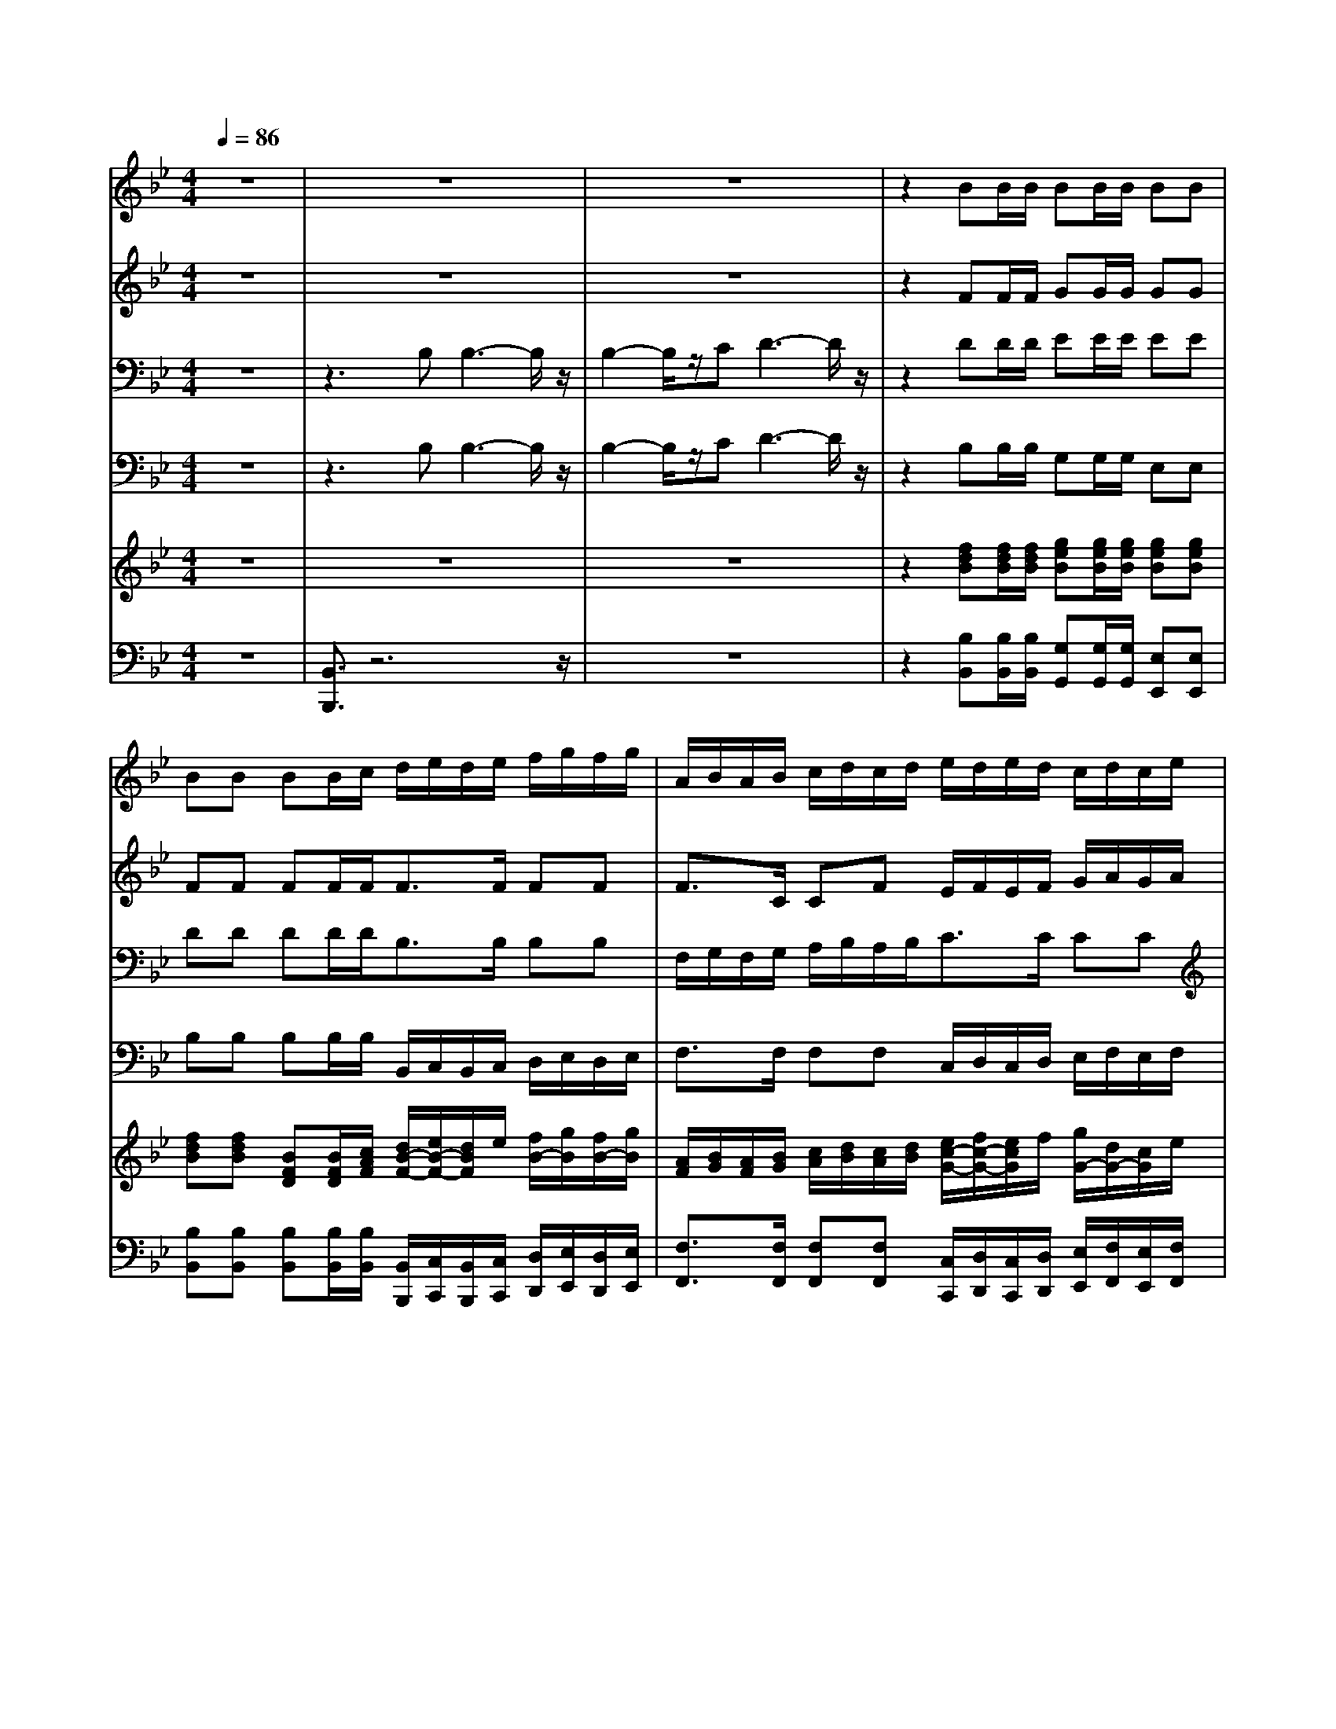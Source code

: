 % input file /home/ubuntu/MusicGeneratorQuin/training_data/handel/mess_37.mid
% format 1 file 15 tracks
X: 1
T: 
M: 4/4
L: 1/8
Q:1/4=86
K:Bb % 2 flats
%The Messiah #37: The Lord gave the word
%By G.F. Handel
%Copyright \0xa9 1912 by G. Schirmer, Inc.
%Generated by NoteWorthy Composer
% MIDI Key signature, sharp/flats=-2  minor=0
% Time signature=4/4  MIDI-clocks/click=24  32nd-notes/24-MIDI-clocks=8
V:1
%Soprano Sax
%%MIDI program 64
z8|z8|z8|z2 BB/2B/2 BB/2B/2 BB|
BB BB/2c/2 d/2e/2d/2e/2 f/2g/2f/2g/2|A/2B/2A/2B/2 c/2d/2c/2d/2 e/2d/2e/2d/2 c/2d/2c/2e/2|d3/2e/2 d/2c/2d/2c/2 BB/2B/2 ed|c3/2z/2 c3/2z4z/2|
z2 cc/2c/2 dd/2d/2 dd|cc zF F3-F/2z/2|F2- F/2z/2G A3-A/2z/2|c3/2z/2 cc F/2G/2F/2G/2 A/2B/2A/2B/2|
c3/2A/2 AA A/2B/2A/2B/2 c/2c/2d/2=e/2|f3/2c/2 cc A/2B/2A/2B/2 c/2d/2c/2d/2|=e3/2d/2 c3/2z/2 Ad c3/2z/2|c3/2z2z/2 d3/2z/2 dB|
FF/2F/2 FG/2A/2 BF z2|f3/2z/2 ff FG/2A/2 BF|ff Bf fB z2|f3/2z/2 ff d/2_e/2d/2e/2 f/2g/2f/2g/2|
A/2B/2A/2B/2 c/2d/2c/2d/2 e/2d/2e/2d/2 c/2d/2c/2e/2|d3/2e/2 d/2c/2d/2c/2 BB/2B/2 ed|c3/2z/2 c3/2z/2 BB A3/2z/2|B3/2
V:2
%Alto Sax
%%MIDI program 65
z8|z8|z8|z2 FF/2F/2 GG/2G/2 GG|
FF FF/2F<FF/2 FF|F3/2C/2 CF E/2F/2E/2F/2 G/2A/2G/2A/2|B3/2B/2 BB BB/2B/2 AB|A3/2z/2 A3/2z4z/2|
z2 AA/2A/2 BB/2B/2 BB|AA zF F3-F/2z/2|F2- F/2z/2G A3-A/2z/2|A3/2z/2 AA A/2G/2A/2G/2 F/2G/2F/2G/2|
A3/2F/2 FF F/2G/2F/2G/2 A/2B/2A/2G/2|A3/2A/2 AA CC/2C/2 FA|G3/2z/2 G3/2z/2 FB G3/2z/2|A3/2z2z/2 B3/2z/2 BB|
B,/2C/2B,/2C/2 B,/2C/2B,/2C/2 D/2E/2D/2E/2 F/2F/2G/2A/2|B3/2F/2 FF B,/2C/2B,/2C/2 D/2E/2D/2E/2|D/2E/2D/2E/2 F/2F/2G/2A<BF/2 FF|D/2E/2D/2E/2 F/2G/2F/2G<FF/2 FF|
F3/2C/2 CF E/2F/2E/2F/2 G/2A/2G/2A/2|B3/2B/2 BB BB/2B/2 AB|A3/2z/2 A3/2z/2 FG F3/2z/2|F3/2
V:3
%Tenor Sax
%%MIDI program 66
z8|z3B, B,3-B,/2z/2|B,2- B,/2z/2C D3-D/2z/2|z2 DD/2D/2 EE/2E/2 EE|
DD DD/2D<B,B,/2 B,B,|F,/2G,/2F,/2G,/2 A,/2B,/2A,/2B,<CC/2 CC|B,/2C/2B,/2C/2 D/2E/2D/2E/2 FG/2F/2 EF|F3/2z/2 F3/2z4z/2|
z2 FF/2F/2 FF/2F/2 FF|FF z6|z8|F3/2z/2 FF C3/2C/2 CC|
A,/2B,/2A,/2B,/2 C/2C/2D/2=E<FC/2 CC|A,/2B,/2A,/2B,/2 C/2C/2D/2=E/2 FF/2F/2 FF|=E3/2z/2 =E3/2z/2 FF =E3/2z/2|F3/2z2z/2 F3/2z/2 FF|
DD/2_E/2 FF FD z2|D3/2z/2 DD FF/2E/2 DC|B,B, zD B,/2C/2B,/2C/2 D/2E/2D/2E/2|B,/2C/2B,/2C/2 D/2E/2D/2E<DC/2 B,B,|
F,/2G,/2F,/2G,/2 A,/2B,/2A,/2B,<CC/2 CC|B,/2C/2B,/2C/2 D/2E/2D/2E/2 FG/2F/2 EF|F3/2z/2 C3/2z/2 DE C3/2z/2|D3/2
V:4
%Baritone Sax
%%MIDI program 67
z8|z3B, B,3-B,/2z/2|B,2- B,/2z/2C D3-D/2z/2|z2 B,B,/2B,/2 G,G,/2G,/2 E,E,|
B,B, B,B,/2B,/2 B,,/2C,/2B,,/2C,/2 D,/2E,/2D,/2E,/2|F,3/2F,/2 F,F, C,/2D,/2C,/2D,/2 E,/2F,/2E,/2F,/2|G,/2A,/2G,/2A,/2 B,/2C/2B,/2C/2 DE/2D/2 CB,|F,3/2z/2 F,3/2z4z/2|
z2 F,F,/2F,/2 D,D,/2D,/2 B,,B,,|F,F, z6|z8|F,3/2z/2 F,F, F,3/2F,/2 F,F,|
F,/2G,/2F,/2G,/2 A,/2B,/2A,/2B,<CF,/2 F,F,|F,/2G,/2F,/2G,/2 A,/2B,/2A,/2G,/2 F,/2G,/2F,/2G,/2 A,/2B,/2A,/2B,/2|C3/2C/2 C3/2z/2 DB, C3/2z/2|F,3/2z2z/2 B,3/2z/2 B,B,|
B,3/2B,,/2 B,,B,, B,,/2C,/2B,,/2C,/2 B,,/2C,/2B,,/2C,/2|D,/2E,/2D,/2E,/2 F,/2F,/2G,/2A,<B,F,/2 F,F,|B,,/2C,/2B,,/2C,/2 B,,/2C,/2B,,/2C,/2 D,/2E,/2D,/2E,/2 F,/2F,/2G,/2A,/2|B,3/2B,/2 B,B, B,,/2C,/2B,,/2C,/2 D,/2E,/2D,/2E,/2|
F,3/2F,/2 F,F, C,/2D,/2C,/2D,/2 E,/2F,/2E,/2F,/2|G,/2A,/2G,/2A,/2 B,/2C/2B,/2C/2 DE/2D/2 CB,|F,3/2z/2 F,3/2z/2 B,E, F,3/2z/2|B,,3/2
V:5
%Violin Accomp
%%MIDI program 40
z8|z8|z8|z2 [fdB][f/2d/2B/2][f/2d/2B/2] [geB][g/2e/2B/2][g/2e/2B/2] [geB][geB]|
[fdB][fdB] [BFD][B/2F/2D/2][c/2A/2F/2] [d/2B/2-F/2-][e/2B/2-F/2-][d/2B/2F/2]e/2 [f/2B/2-][g/2B/2][f/2B/2-][g/2B/2]|[A/2F/2][B/2G/2][A/2F/2][B/2G/2] [c/2A/2][d/2B/2][c/2A/2][d/2B/2] [e/2c/2-G/2-][f/2c/2-G/2-][e/2c/2G/2]f/2 [g/2G/2-][d/2G/2-][c/2G/2]e/2|[d/2B/2G/2-][c/2G/2-][d/2B/2G/2-][c/2G/2-] [d/2B/2G/2-][e/2A/2G/2-][d/2B/2G/2][e/2A/2] [fdBF][g/2B/2-][f/2B/2] [eAE][dBF]|[c3/2A3/2F3/2]z/2 [c'af][c'/2a/2f/2][c'/2a/2f/2] [d'af][d'/2a/2f/2][d'/2a/2f/2] [d'af][d'af]|
[c'af][c'af] [c'af][c'/2a/2f/2][c'/2a/2f/2] [d'af][d'/2a/2f/2][d'/2a/2f/2] [d'af][d'af]|[c'af][c'af] z6|z8|[c3/2A3/2F3/2C3/2]z/2 [cAFC][cAFC] [A/2F/2-C/2-][G/2F/2-C/2-][A/2F/2C/2]G/2 [A/2F/2C/2-][B/2G/2C/2][A/2F/2C/2-][B/2G/2C/2]|
[A/2F/2C/2-][B/2G/2C/2-][A/2F/2C/2][B/2G/2] [c/2A/2-][c/2A/2-][d/2A/2][=e/2B/2] [f/2-c/2-A/2F/2][f/2-c/2-B/2G/2][f/2c/2A/2F/2][c/2B/2G/2] [c/2-A/2][c/2B/2][d/2A/2][=e/2G/2]|[f/2-A/2F/2][f/2-B/2G/2][f/2A/2F/2][c/2B/2G/2] [c/2-A/2][c/2B/2][d/2A/2][=e/2c/2G/2] [f/2-c/2-A/2][f/2-c/2-B/2][f/2c/2A/2]B/2 [c/2F/2-][d/2F/2-][c/2F/2]d/2|[=e/2c/2][f/2d/2][=e/2c/2][f/2d/2] [g/2=e/2][a/2f/2][b/2g/2][c'/2=e/2] [af][bfd] [g3/2=e3/2c3/2]z/2|[afc][c/2A/2][d/2B/2] [_e/2c/2][d/2B/2][e/2c/2][c/2A/2] [d/2B/2][e/2c/2][d/2B/2][e/2c/2] [f/2d/2][g/2e/2][f/2d/2][g/2e/2]|
[f/2-d/2][f/2e/2][g/2d/2][a/2e/2c/2] [b/2d/2-][f/2d/2][g/2B/2][a/2c/2] [b/2-d/2][b/2e/2][f/2-d/2][f/2e/2] [f/2-d/2][f/2e/2][g/2d/2][a/2e/2]|[b3/2d3/2]f/2 [fd][fd] [f/2-d/2B/2][f/2e/2c/2][g/2d/2B/2][a/2e/2c/2] [b/2-f/2-d/2][b/2f/2e/2][f/2-d/2][f/2e/2]|[f/2-d/2][f/2e/2][g/2d/2][a/2e/2c/2] [b/2d/2-][f/2d/2][g/2B/2][a/2c/2] [b/2-d/2][b/2e/2][f/2-d/2][f/2e/2] [FD][G/2D/2B,/2][A/2E/2C/2]|[B/2-D/2B,/2][B/2E/2C/2][F/2-D/2B,/2][F/2E/2C/2] [B/2F/2D/2][c/2G/2E/2][B/2F/2D/2][c/2G/2E/2] [d/2F/2-][e/2F/2-][d/2F/2]e/2 [f/2B/2-][g/2B/2][f/2B/2-][g/2B/2]|
[A/2F/2][B/2G/2][A/2F/2][B/2G/2] [c/2A/2][d/2B/2][c/2A/2][d/2B/2] [e/2c/2-G/2-][f/2c/2-G/2-][e/2c/2G/2]f/2 [g/2c/2G/2-][d/2G/2][c/2G/2-][e/2G/2]|[d/2B/2G/2-][c/2G/2-][d/2B/2G/2]c/2 [d/2B/2G/2-][e/2A/2G/2][d/2B/2G/2-][e/2A/2G/2] [fB][g/2B/2-][f/2B/2] [eAE][dBF]|[c/2A/2F/2-][d/2B/2F/2-][c/2A/2F/2][d/2B/2] [e/2c/2A/2-][d/2B/2A/2][e/2c/2F/2-][c/2A/2F/2] [dBF][bge] [a3/2f3/2c3/2]z/2|[b/2-f/2d/2][b/2-e/2][b/2d/2]e/2 [f/2-d/2][f/2e/2][g/2d/2][a/2e/2] [b/2-f/2-d/2][b/2f/2e/2][f/2-d/2][f/2e/2] [f/2d/2-][f/2d/2-][g/2d/2]a/2|
[b/2-f/2d/2][b/2e/2][f/2-d/2][f/2c/2] [f/2-B/2F/2][f/2-c/2G/2][f/2-B/2F/2][f/2-c/2-G/2] [fcA][e/2B/2-F/2-][d/2B/2-F/2-] [c-BF][c/2A/2-F/2-][A/2F/2]|[B3/2F3/2D3/2]
V:6
%Cello Accomp
%%MIDI program 42
z8|[B,,3/2B,,,3/2]z6z/2|z8|z2 [B,B,,][B,/2B,,/2][B,/2B,,/2] [G,G,,][G,/2G,,/2][G,/2G,,/2] [E,E,,][E,E,,]|
[B,B,,][B,B,,] [B,B,,][B,/2B,,/2][B,/2B,,/2] [B,,/2B,,,/2][C,/2C,,/2][B,,/2B,,,/2][C,/2C,,/2] [D,/2D,,/2][E,/2E,,/2][D,/2D,,/2][E,/2E,,/2]|[F,3/2F,,3/2][F,/2F,,/2] [F,F,,][F,F,,] [C,/2C,,/2][D,/2D,,/2][C,/2C,,/2][D,/2D,,/2] [E,/2E,,/2][F,/2F,,/2][E,/2E,,/2][F,/2F,,/2]|[G,/2G,,/2][A,/2A,,/2][G,/2G,,/2][A,/2A,,/2] [B,/2B,,/2][C/2C,/2][B,/2B,,/2][C/2C,/2] [DD,][E/2E,/2][D/2D,/2] [CC,][B,B,,]|[F,F,,][F,F,,] [F,F,,][F,/2F,,/2][F,/2F,,/2] [D,D,,][D,/2D,,/2][D,/2D,,/2] [B,,B,,,][B,,B,,,]|
[F,F,,][F,F,,] [F,F,,][F,/2F,,/2][F,/2F,,/2] [D,D,,][D,/2D,,/2][D,/2D,,/2] [B,,B,,,][B,,B,,,]|[F,F,,][F,F,,] z6|z8|[F,3/2F,,3/2]z/2 [F,F,,][F,F,,] [F,F,,][F,F,,] [F,F,,][F,F,,]|
[F,F,,][F,F,,] [F,F,,][F,F,,] [F,F,,][F,F,,] [F,F,,][F,F,,]|[F,F,,][F,F,,] [F,F,,][F,F,,] [F,/2F,,/2][G,/2G,,/2][F,/2F,,/2][G,/2G,,/2] [A,/2A,,/2][B,/2B,,/2][A,/2A,,/2][B,/2B,,/2]|[CC,][C,C,,] [C,C,,][CC,] [DD,][B,B,,] [CC,][C,C,,]|[F,3/2F,,3/2]z2z/2 [B,3/2F,3/2B,,3/2]z/2 [B,F,B,,][B,F,B,,]|
[B,3/2F,3/2B,,3/2][B,,/2B,,,/2] [B,,B,,,][B,,B,,,] [B,,/2B,,,/2][C,/2C,,/2][B,,/2B,,,/2][C,/2C,,/2] [B,,/2B,,,/2][C,/2C,,/2][B,,/2B,,,/2][C,/2C,,/2]|[B,,B,,,][B,,B,,,] [B,,B,,,][B,,B,,,] [B,3/2B,,3/2]F,/2 [F,B,,][F,B,,]|[B,,B,,,][B,,B,,,] [B,,B,,,][B,,B,,,] [B,,B,,,][B,,B,,,] [B,,B,,,][B,,B,,,]|[B,,B,,,][B,,B,,,] [B,,B,,,][B,,B,,,] [B,,/2B,,,/2][C,/2C,,/2][B,,/2B,,,/2][C,/2C,,/2] [D,/2D,,/2][E,/2E,,/2][D,/2D,,/2][E,/2E,,/2]|
[F,3/2F,,3/2][F,/2F,,/2] [F,F,,][F,F,,] [C,/2C,,/2][D,/2D,,/2][C,/2C,,/2][D,/2D,,/2] [E,/2E,,/2][F,/2F,,/2][E,/2E,,/2][F,/2F,,/2]|[G,/2G,,/2][A,/2A,,/2][G,/2G,,/2][A,/2A,,/2] [B,/2B,,/2][C/2C,/2][B,/2B,,/2][C/2C,/2] [DD,][E/2E,/2][D/2D,/2] [CC,][B,B,,]|[F,F,,][F,/2F,,/2][F,/2F,,/2] [F,3/2F,,3/2]z/2 [B,B,,][E,E,,] [F,3/2F,,3/2]z/2|[B,,B,,,][B,,B,,,] [B,,B,,,][B,,B,,,] [B,,B,,,][B,,B,,,] [B,,B,,,][B,,B,,,]|
[B,,/2B,,,/2][C,/2C,,/2][B,,/2B,,,/2][C,/2C,,/2] [D,/2D,,/2][E,/2E,,/2][D,/2D,,/2][E,/2E,,/2] [F,F,,][B,B,,] [F,F,,][F,,F,,,]|[B,,3/2B,,,3/2]
%The Messiah
%by G.F. Handel
%#33: Chorus
%The Lord gave the word
%\0xa9 1912 G. Schirmer, Inc.
%Sequenced by:
%patriotbot@aol.com
%14 March, 1998
